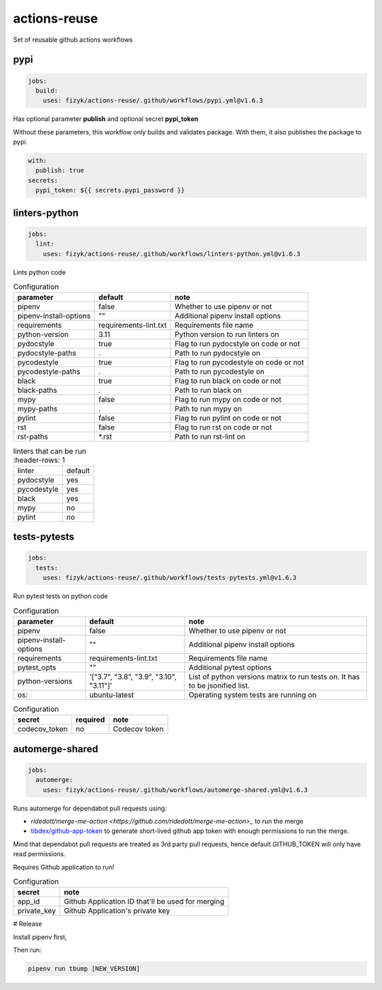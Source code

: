 actions-reuse
=============

Set of reusable github actions workflows


pypi
----

.. code-block:: yaml

    jobs:
      build:
        uses: fizyk/actions-reuse/.github/workflows/pypi.yml@v1.6.3

Has optional parameter **publish** and optional secret **pypi_token**

Without these parameters, this workflow only builds and validates package.
With them, it also publishes the package to pypi.

.. code-block:: yaml

    with:
      publish: true
    secrets:
      pypi_token: ${{ secrets.pypi_password }}

linters-python
--------------

.. code-block:: yaml

    jobs:
      lint:
        uses: fizyk/actions-reuse/.github/workflows/linters-python.yml@v1.6.3

Lints python code


.. list-table:: Configuration
   :header-rows: 1

   * - parameter
     - default
     - note
   * - pipenv
     - false
     - Whether to use pipenv or not
   * - pipenv-install-options
     - ""
     - Additional pipenv install options
   * - requirements
     - requirements-lint.txt
     - Requirements file name
   * - python-version
     - 3.11
     - Python version to run linters on
   * - pydocstyle
     - true
     - Flag to run pydocstyle on code or not
   * - pydocstyle-paths
     - .
     - Path to run pydocstyle on
   * - pycodestyle
     - true
     - Flag to run pycodestyle on code or not
   * - pycodestyle-paths
     - .
     - Path to run pycodestyle on
   * - black
     - true
     - Flag to run black on code or not
   * - black-paths
     - .
     - Path to run black on
   * - mypy
     - false
     - Flag to run mypy on code or not
   * - mypy-paths
     - .
     - Path to run mypy on
   * - pylint
     - false
     - Flag to run pylint on code or not
   * - rst
     - false
     - Flag to run rst on code or not
   * - rst-paths
     - *.rst
     - Path to run rst-lint on

.. list-table:: linters that can be run
    :header-rows: 1

   * - linter
     - default
   * - pydocstyle
     - yes
   * - pycodestyle
     - yes
   * - black
     - yes
   * - mypy
     - no
   * - pylint
     - no

tests-pytests
-------------

.. code-block:: yaml

    jobs:
      tests:
        uses: fizyk/actions-reuse/.github/workflows/tests-pytests.yml@v1.6.3

Run pytest tests on python code


.. list-table:: Configuration
   :header-rows: 1

   * - parameter
     - default
     - note
   * - pipenv
     - false
     - Whether to use pipenv or not
   * - pipenv-install-options
     - ""
     - Additional pipenv install options
   * - requirements
     - requirements-lint.txt
     - Requirements file name
   * - pytest_opts
     - ""
     - Additional pytest options
   * - python-versions
     - '["3.7", "3.8", "3.9", "3.10", "3.11"]'
     - List of python versions matrix to run tests on. It has to be jsonified list.
   * - os:
     - ubuntu-latest
     - Operating system tests are running on


.. list-table:: Configuration
   :header-rows: 1

   * - secret
     - required
     - note
   * - codecov_token
     - no
     - Codecov token

automerge-shared
----------------

.. code-block:: yaml

    jobs:
      automerge:
        uses: fizyk/actions-reuse/.github/workflows/automerge-shared.yml@v1.6.3

Runs automerge for dependabot pull requests using:

* `ridedott/merge-me-action <https://github.com/ridedott/merge-me-action>_` to run the merge
* `tibdex/github-app-token <https://github.com/tibdex/github-app-token>`_ to generate short-lived github app token with enough permissions to run the merge.

Mind that dependabot pull requests are treated as 3rd party pull requests, hence default GITHUB_TOKEN will only have read permissions.

Requires Github application to run!


.. list-table:: Configuration
   :header-rows: 1

   * - secret
     - note
   * - app_id
     - Github Application ID that'll be used for merging
   * - private_key
     - Github Application's private key

# Release

Install pipenv first,

Then run:

.. code-block::

    pipenv run tbump [NEW_VERSION]
